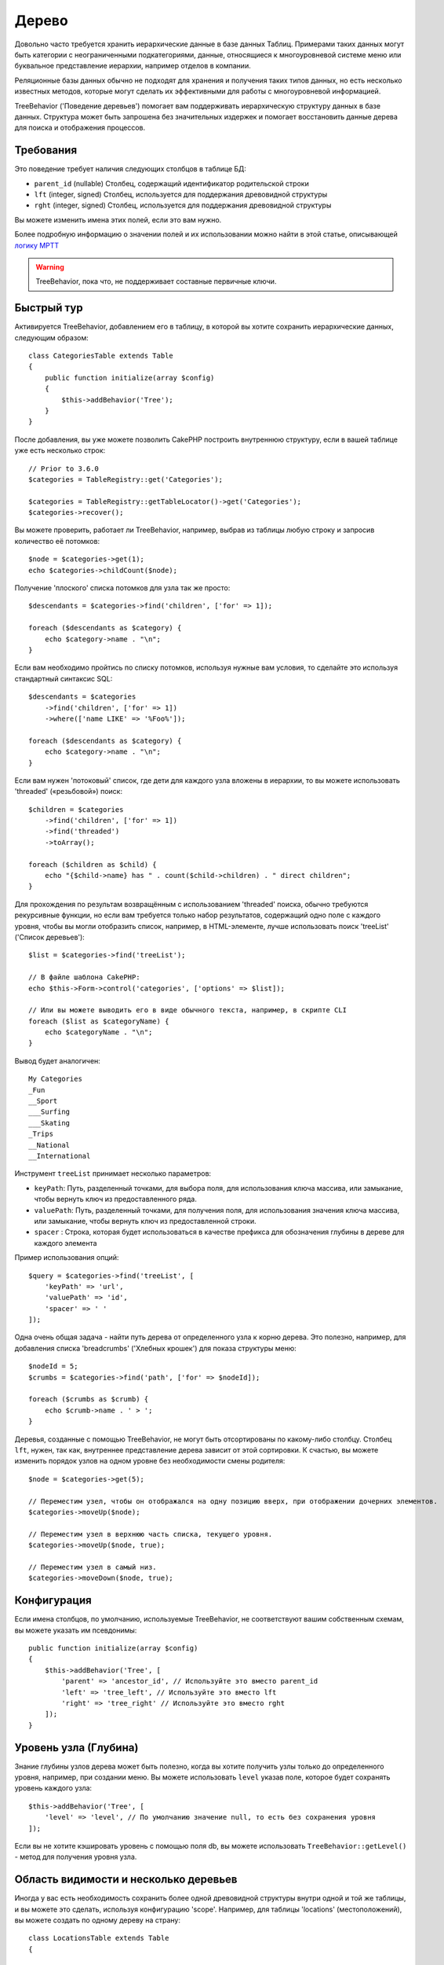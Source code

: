 Дерево
######

.. php:namespace:: Cake\ORM\Behavior

.. php:class:: TreeBehavior

Довольно часто требуется хранить иерархические данные в базе данных
Таблиц. Примерами таких данных могут быть категории с неограниченными
подкатегориями, данные, относящиеся к многоуровневой системе меню или
буквальное представление иерархии, например отделов в компании.

Реляционные базы данных обычно не подходят для хранения и получения
таких типов данных, но есть несколько известных методов, которые могут
сделать их эффективными для работы с многоуровневой информацией.

TreeBehavior ('Поведение деревьев') помогает вам поддерживать иерархическую
структуру данных в базе данных. Структура может быть запрошена без
значительных издержек и помогает восстановить данные дерева для поиска и
отображения процессов.

Требования
============

Это поведение требует наличия следующих столбцов в таблице БД:

- ``parent_id`` (nullable) Столбец, содержащий идентификатор родительской строки
- ``lft`` (integer, signed) Столбец, используется для поддержания древовидной структуры
- ``rght`` (integer, signed) Столбец, используется для поддержания древовидной структуры

Вы можете изменить имена этих полей, если это вам нужно.

Более подробную информацию о значении полей и их использовании можно найти в этой статье, описывающей
`логику MPTT <http://www.sitepoint.com/hierarchical-data-database-2/>`_

.. warning::

    TreeBehavior, пока что, не поддерживает составные первичные ключи.

Быстрый тур
============

Активируется TreeBehavior, добавлением его в таблицу, в которой  вы хотите сохранить
иерархические данных, следующим образом::

    class CategoriesTable extends Table
    {
        public function initialize(array $config)
        {
            $this->addBehavior('Tree');
        }
    }

После добавления, вы уже можете позволить CakePHP построить внутреннюю
структуру, если в вашей таблице уже есть несколько строк::

    // Prior to 3.6.0
    $categories = TableRegistry::get('Categories');

    $categories = TableRegistry::getTableLocator()->get('Categories');
    $categories->recover();

Вы можете проверить, работает ли TreeBehavior, например, выбрав из
таблицы любую строку и запросив количество её потомков::

    $node = $categories->get(1);
    echo $categories->childCount($node);

Получение 'плоского' списка потомков для узла так же просто::

    $descendants = $categories->find('children', ['for' => 1]);

    foreach ($descendants as $category) {
        echo $category->name . "\n";
    }

Если вам необходимо пройтись по списку потомков, используя нужные
вам условия, то сделайте это используя стандартный синтаксис SQL::

    $descendants = $categories
        ->find('children', ['for' => 1])
        ->where(['name LIKE' => '%Foo%']);

    foreach ($descendants as $category) {
        echo $category->name . "\n";
    }

Если вам нужен 'потоковый' список, где дети для каждого узла вложены
в иерархии, то вы можете использовать 'threaded' («резьбовой») поиск::

    $children = $categories
        ->find('children', ['for' => 1])
        ->find('threaded')
        ->toArray();

    foreach ($children as $child) {
        echo "{$child->name} has " . count($child->children) . " direct children";
    }

Для прохождения по результам возвращённым с использованием 'threaded' поиска,
обычно требуются рекурсивные функции, но если вам требуется только набор результатов,
содержащий одно поле с каждого уровня, чтобы вы могли отобразить список, например,
в HTML-элементе, лучше использовать поиск 'treeList' ('Список деревьев')::

    $list = $categories->find('treeList');

    // В файле шаблона CakePHP:
    echo $this->Form->control('categories', ['options' => $list]);

    // Или вы можете выводить его в виде обычного текста, например, в скрипте CLI
    foreach ($list as $categoryName) {
        echo $categoryName . "\n";
    }

Вывод будет аналогичен::

    My Categories
    _Fun
    __Sport
    ___Surfing
    ___Skating
    _Trips
    __National
    __International

Инструмент ``treeList`` принимает несколько параметров:

* ``keyPath``: Путь, разделенный точками, для выбора поля, для использования ключа массива, или замыкание, чтобы вернуть ключ из предоставленного ряда.

* ``valuePath``:  Путь, разделенный точками, для получения поля, для использования значения ключа массива, или замыкание, чтобы вернуть ключ из предоставленной строки.

* ``spacer`` :  Cтрока, которая будет использоваться в качестве префикса для обозначения глубины в дереве для каждого элемента

Пример использования опций::

    $query = $categories->find('treeList', [
        'keyPath' => 'url',
        'valuePath' => 'id',
        'spacer' => ' '
    ]);

Одна очень общая задача - найти путь дерева от определенного узла к корню
дерева. Это полезно, например, для добавления списка 'breadcrumbs' ('Хлебных крошек')
для показа структуры меню::

    $nodeId = 5;
    $crumbs = $categories->find('path', ['for' => $nodeId]);

    foreach ($crumbs as $crumb) {
        echo $crumb->name . ' > ';
    }

Деревья, созданные с помощью TreeBehavior, не могут быть отсортированы по какому-либо
столбцу. Столбец ``lft``, нужен, так как, внутреннее представление дерева зависит от
этой сортировки. К счастью, вы можете изменить порядок узлов на одном уровне без
необходимости смены родителя::

    $node = $categories->get(5);

    // Переместим узел, чтобы он отображался на одну позицию вверх, при отображении дочерних элементов.
    $categories->moveUp($node);

    // Переместим узел в верхнюю часть списка, текущего уровня.
    $categories->moveUp($node, true);

    // Переместим узел в самый низ.
    $categories->moveDown($node, true);

Конфигурация
=============

Если имена столбцов, по умолчанию, используемые TreeBehavior,
не соответствуют вашим собственным схемам, вы можете указать
им псевдонимы::

    public function initialize(array $config)
    {
        $this->addBehavior('Tree', [
            'parent' => 'ancestor_id', // Используйте это вместо parent_id
            'left' => 'tree_left', // Используйте это вместо lft
            'right' => 'tree_right' // Используйте это вместо rght
        ]);
    }

Уровень узла (Глубина)
======================

Знание глубины узлов дерева может быть полезно, когда вы хотите получить узлы
только до определенного уровня, например, при создании меню. Вы можете использовать
``level`` указав поле, которое будет сохранять уровень каждого узла::

    $this->addBehavior('Tree', [
        'level' => 'level', // По умолчанию значение null, то есть без сохранения уровня
    ]);

Если вы не хотите кэшировать уровень с помощью поля db, вы можете использовать
``TreeBehavior::getLevel()`` - метод для получения уровня узла.

Область видимости и несколько деревьев
======================================

Иногда у вас есть необходимость сохранить более одной древовидной структуры внутри
одной и той же таблицы, и вы можете это сделать, используя конфигурацию 'scope'.
Например, для таблицы 'locations' (местоположений), вы можете создать по одному
дереву на страну::

    class LocationsTable extends Table
    {

        public function initialize(array $config)
        {
            $this->addBehavior('Tree', [
                'scope' => ['country_name' => 'Brazil']
            ]);
        }

    }

В предыдущем примере, все операции дерева будут привязаны только к строкам
столбца ``country_name`` и привязаны к 'Brazil'. Но вы можете изменить область
охвата на лету, используя функцию 'config'::

    $this->behaviors()->Tree->config('scope', ['country_name' => 'France']);

При желании, вы можете иметь более мелкий контроль над областью, используя
замыкание::

    $this->behaviors()->Tree->config('scope', function ($query) {
        $country = $this->getConfigureContry(); // Выделенная функция
        return $query->where(['country_name' => $country]);
    });

Восстановление с помощью настраиваемого поля сортировки
=======================================================

.. добавлено, начиная с версии:: 3.0.14

По умолчанию, функция restore() сортирует элементы с использованием первичного ключа.
Это отлично работает если это числовой (auto increment) столбец, но может привести
к странным результатам, если вы использовали UUID.

Если вам нужна специальная сортировка для восстановления, вы можете установить
пользовательский порядок показа в вашей конфигурации::

        $this->addBehavior('Tree', [
            'recoverOrder' => ['country_name' => 'DESC'],
        ]);

Сохранение иерархии данных
==========================

При использовании поведения Tree вам обычно не нужно беспокоиться о
внутреннем представление иерархической структуры. Позиции, где узлы
помещаются в дерево, выводятся из столбца 'parent_id' в каждом из ваших
объектов::

    $aCategory = $categoriesTable->get(10);
    $aCategory->parent_id = 5;
    $categoriesTable->save($aCategory);

Предоставление несуществующих идентификаторов родительских элементов,
при сохранении или попытке создания дерева в цикле (создание самого
дочернего узла) вызовет исключение.

Вы можете сделать узел корнем дерева, установив столбец 'parent_id' в
ноль::

    $aCategory = $categoriesTable->get(10);
    $aCategory->parent_id = null;
    $categoriesTable->save($aCategory);

Дети, для нового корневого узла, будут сохранены.

Удаление узлов
==============

Удаление узла и всего его поддерева (любые дочерние элементы, которые он
может иметь на любой глубине в нутри дерева) тривиально::

    $aCategory = $categoriesTable->get(10);
    $categoriesTable->delete($aCategory);

TreeBehavior позаботится обо всех внутренних операциях удаления за вас.
Также можно удалить только один узел и повторно назначить всем его дочерним
узлам - главный родительский узел в дереве::

    $aCategory = $categoriesTable->get(10);
    $categoriesTable->removeFromTree($aCategory);
    $categoriesTable->delete($aCategory);

Все дочерние узлы будут сохранены, и им будет назначен новый родитель.

Удаление узла основано на левом и правом значениях объекта. Это
важно отметить, когда цикл проходит через различные дочерние узлы для
проверки условия для удаления::

    $descendants = $teams->find('children', ['for' => 1]);

    foreach ($descendants as $descendant) {
        $team = $teams->get($descendant->id); // поиск обновленной сущности объекта
        if ($team->expired) {
            $teams->delete($team); // удаление изменяет порядок слева и справа от записей в базе данных
        }
    }

TreeBehavior переупорядочивает значения lft и rght записей в таблице, когда узел
удаляется. Таким образом, значения lft и rght сущностей внутри ``$descendants``
(сохраненный до операции удаления) будут неточными. Объекты должны быть загружены
и изменены «на лету», чтобы предотвратить несоответствия в таблице.
